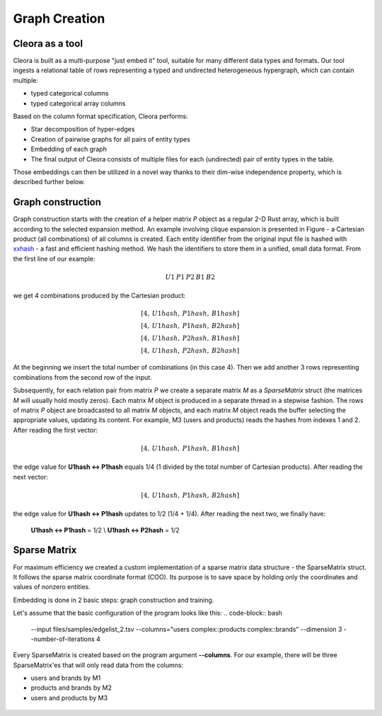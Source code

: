 .. _graph-creation:

Graph Creation
=========================



Cleora as a tool
----------------------

Cleora is built as a multi-purpose "just embed it" tool, suitable for many different data types and formats. Our tool ingests a relational table of rows representing a typed and undirected heterogeneous hypergraph, which can contain multiple:

- typed categorical columns
- typed categorical array columns

Based on the column format specification, Cleora performs:

- Star decomposition of hyper-edges
- Creation of pairwise graphs for all pairs of entity types
- Embedding of each graph
- The final output of Cleora consists of multiple files for each (undirected) pair of entity types in the table.

Those embeddings can then be utilized in a novel way thanks to their dim-wise independence property, which is described further below.


Graph construction
------------------------

Graph construction starts with the creation of a helper matrix *P* object as a regular 2-D Rust array, which is built according to the selected 
expansion method. An example involving clique expansion is presented in Figure - a Cartesian product (all combinations) of all columns is created. 
Each entity identifier from the original input file is hashed with `xxhash <https://cyan4973.github.io/xxHash/>`_ - a fast and efficient hashing method. 
We hash the identifiers to store them in a unified, small data format. From the first line of our example:

.. math::

   U1\:P1\:P2\:B1\:B2

we get 4 combinations produced by the Cartesian product:

.. math::

   [4,\:U1hash,\:P1hash,\:B1hash] \\
   [4,\:U1hash,\:P1hash,\:B2hash] \\
   [4,\:U1hash,\:P2hash,\:B1hash] \\
   [4,\:U1hash,\:P2hash,\:B2hash]

At the beginning we insert the total number of combinations (in this case 4). Then we add another 3 rows representing combinations from the second row of the input.

Subsequently, for each relation pair from matrix `P` we create a separate matrix `M` as a `SparseMatrix` struct (the matrices `M` will usually hold mostly zeros). 
Each matrix `M` object is produced in a separate thread in a stepwise fashion. The rows of matrix `P` object are broadcasted to all matrix `M` objects, 
and each matrix `M` object reads the buffer selecting the appropriate values, updating its content.
For example, M3 (users and products) reads the hashes from indexes 1 and 2. After reading the first vector:

.. math::

     [4,\:U1hash,\:P1hash,\:B1hash]

the edge value for **U1hash <-> P1hash** equals 1/4 (1 divided by the total number of Cartesian products). After reading the next vector:

.. math::

    [4,\:U1hash,\:P1hash,\:B2hash]

    
the edge value for **U1hash <-> P1hash** updates to 1/2 (1/4 + 1/4). After reading the next two, we finally have:

    **U1hash <-> P1hash** = 1/2 \\
    **U1hash <-> P2hash** = 1/2

Sparse Matrix
---------------------

For maximum efficiency we created a custom implementation of a sparse matrix data structure - the SparseMatrix struct. It follows the sparse matrix coordinate format (COO). Its purpose is to save space by holding only the coordinates and values of nonzero entities.

Embedding is done in 2 basic steps: graph construction and training.

Let's assume that the basic configuration of the program looks like this:
.. code-block:: bash

    --input files/samples/edgelist_2.tsv --columns="users complex::products complex::brands" --dimension 3 --number-of-iterations 4

Every SparseMatrix is created based on the program argument **--columns**. For our example, there will be three SparseMatrix'es that will only read data from the columns:

- users and brands by M1
- products and brands by M2
- users and products by M3


.. figure:: _static/cleora-sparse-matrix.png
    :figwidth: 100 %
    :width: 60 %
    :align: center
    :alt: Sparse Matrix

